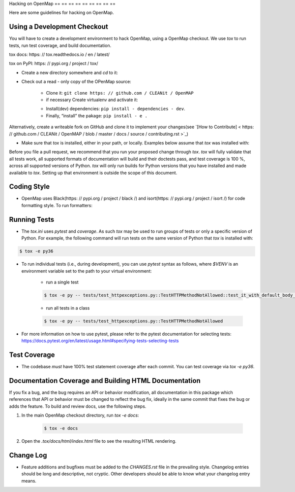 Hacking on OpenMap
== == == == == == == == ==

Here are some guidelines for hacking on OpenMap.


Using a Development Checkout
----------------------------
You will have to create a development environment to hack OpenMap, using a
OpenMap checkout. We use `tox` to run tests, run test coverage, and build
documentation.

tox docs: https: // tox.readthedocs.io / en / latest/

tox on PyPI: https: // pypi.org / project / tox/

- Create a new directory somewhere and `cd` to it:

.. code-block: : bash

     $ mkdir ~ / hack - on - OpenMap
     $ cd ~ / hack - on - OpenMap

- Check out a read - only copy of the OPenMap source:

    + Clone it: ``git clone https: // github.com / CLEANit / OpenMAP``
    + if necessary Create virtualenv and activate it:

    .. code-block: : bash

         $ virtualenv venv - -python = python3
        # activate virtualenv (you need to do that every time)
         $ source venv / bin / activate

    + Install(dev) dependencies: ``pip install - dependencies - dev``.
    + Finally, “install” the pakage: ``pip install - e .``

Alternatively, create a writeable fork on GitHub and clone it to implement your changes(see `[How to Contribute] < https: // github.com / CLEANit / OpenMAP / blob / master / docs / source / contributing.rst >`_)


- Make sure that `tox` is installed, either in your path, or locally. Examples
  below assume that `tox` was installed with:

.. code-block: : bash

     $ pip3 install - -user tox
    # $ export TOX=$(python3 -c 'import site; print(site.USER_BASE + "/bin")')/tox


Before you file a pull request, we recommend that you run your proposed
change through `tox`. `tox` will fully validate that all tests work, all
supported formats of documentation will build and their doctests pass, and
test coverage is 100 %, across all supported versions of Python. `tox` will
only run builds for Python versions that you have installed and made
available to `tox`. Setting up that environment is outside the scope of this
document.


Coding Style
------------

- OpenMap uses Black(https: // pypi.org / project / black /) and isort(https: // pypi.org / project / isort /) for code formatting style.
  To run formatters:

.. code-block: : bash

    $ tox - e format


Running Tests
-------------

- The `tox.ini` uses `pytest` and `coverage`. As such `tox` may be used
  to run groups of tests or only a specific version of Python. For example, the
  following command will run tests on the same version of Python that `tox` is
  installed with:

.. code-block: : bash

    $ tox - e py


  To run `tox` for Python 3.6 explicitly, you may use:

.. code-block:: bash

    $ tox -e py36


- To run individual tests (i.e., during development), you can use `pytest`
  syntax as follows, where `$VENV` is an environment variable set to the path
  to your virtual environment:

    + run a single test

    .. code-block:: bash

        $ tox -e py -- tests/test_httpexceptions.py::TestHTTPMethodNotAllowed::test_it_with_default_body_tmpl

    + run all tests in a class

    .. code-block:: bash

        $ tox -e py -- tests/test_httpexceptions.py::TestHTTPMethodNotAllowed

- For more information on how to use pytest, please refer to the pytest
  documentation for selecting tests:
  https://docs.pytest.org/en/latest/usage.html#specifying-tests-selecting-tests



Test Coverage
-------------

- The codebase *must* have 100% test statement coverage after each commit. You
  can test coverage via `tox -e py36`.


Documentation Coverage and Building HTML Documentation
------------------------------------------------------

If you fix a bug, and the bug requires an API or behavior modification, all
documentation in this package which references that API or behavior must be
changed to reflect the bug fix, ideally in the same commit that fixes the bug
or adds the feature. To build and review docs, use the following steps.


1. In the main OpenMap checkout directory, run `tox -e docs`:

    .. code-block:: bash

     $ tox -e docs

2. Open the `.tox/docs/html/index.html` file to see the resulting HTML
   rendering.


Change Log
----------

- Feature additions and bugfixes must be added to the `CHANGES.rst`
  file in the prevailing style. Changelog entries should be long and
  descriptive, not cryptic. Other developers should be able to know
  what your changelog entry means.


